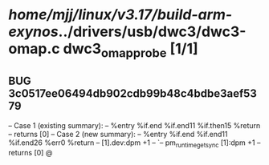 #+TODO: TODO CHECK | BUG DUP
* /home/mjj/linux/v3.17/build-arm-exynos/../drivers/usb/dwc3/dwc3-omap.c dwc3_omap_probe [1/1]
** BUG 3c0517ee06494db902cdb99b48c4bdbe3aef5379
   -- Case 1 (existing summary):
   --     %entry %if.end %if.end11 %if.then15 %return
   --         returns [0]
   -- Case 2 (new summary):
   --     %entry %if.end %if.end11 %if.end26 %err0 %return
   --         [1].dev:dpm +1
   --         `-- pm_runtime_get_sync [1]:dpm +1
   --         returns [0]
   @

